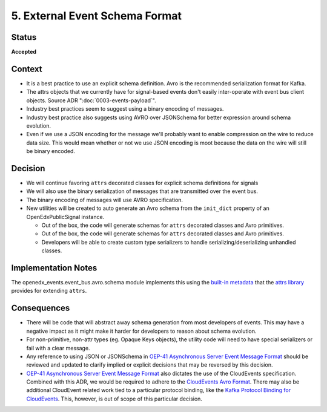 .. _ADR-5:

5. External Event Schema Format
===============================

Status
------

**Accepted**


Context
-------

* It is a best practice to use an explicit schema definition. Avro is the recommended serialization format for Kafka.

* The attrs objects that we currently have for signal-based events don't easily inter-operate with event bus client objects. Source ADR ":doc:`0003-events-payload`".

* Industry best practices seem to suggest using a binary encoding of messages.

* Industry best practice also suggests using AVRO over JSONSchema for better expression around schema evolution.

* Even if we use a JSON encoding for the message we'll probably want to enable compression on the wire to reduce data
  size.  This would mean whether or not we use JSON encoding is moot because the data on the wire will still be binary
  encoded.

Decision
--------

* We will continue favoring ``attrs`` decorated classes for explicit schema definitions for signals

* We will also use the binary serialization of messages that are transmitted over the event bus.

* The binary encoding of messages will use AVRO specification.

* New utilities will be created to auto generate an Avro schema from the ``init_dict`` property of an OpenEdxPublicSignal instance.

  * Out of the box, the code will generate schemas for ``attrs`` decorated classes and Avro primitives.
  * Out of the box, the code will generate schemas for ``attrs`` decorated classes and Avro primitives.
  * Developers will be able to create custom type serializers to handle serializing/deserializing unhandled classes.

Implementation Notes
--------------------

The openedx_events.event_bus.avro.schema module implements this using the `built-in metadata`_ that the `attrs library`_ provides for extending ``attrs``.

.. _attrs library: https://www.attrs.org/en/stable/

.. _built-in metadata: https://www.attrs.org/en/stable/extending.html

Consequences
------------

* There will be code that will abstract away schema generation from most developers of events.  This may have a negative impact as it might make it harder for developers to reason about schema evolution.

* For non-primitive, non-attr types (eg. Opaque Keys objects), the utility code will need to have special serializers or fail with a clear message.

* Any reference to using JSON or JSONSchema in `OEP-41 Asynchronous Server Event Message Format`_ should be reviewed and updated to clarify implied or explicit decisions that may be reversed by this decision.

* `OEP-41 Asynchronous Server Event Message Format`_ also dictates the use of the CloudEvents specification. Combined with this ADR, we would be required to adhere to the `CloudEvents Avro Format`_. There may also be additional CloudEvent related work tied to a particular protocol binding, like the `Kafka Protocol Binding for CloudEvents`_. This, however, is out of scope of this particular decision.

.. _OEP-41 Asynchronous Server Event Message Format: https://open-edx-proposals.readthedocs.io/en/latest/architectural-decisions/oep-0041-arch-async-server-event-messaging.html

.. _CloudEvents Avro Format: https://github.com/cloudevents/spec/blob/v1.0.2/cloudevents/formats/avro-format.md

.. _Kafka Protocol Binding for CloudEvents: https://github.com/cloudevents/spec/blob/v1.0.2/cloudevents/bindings/kafka-protocol-binding.md#3-kafka-message-mapping
